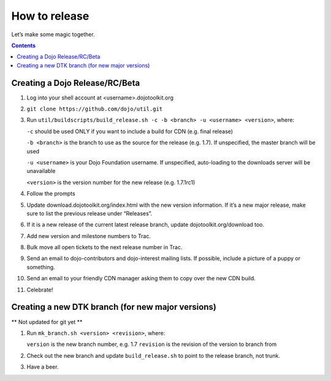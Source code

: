 .. _developer/release:

==============
How to release
==============

Let’s make some magic together.

.. contents ::


Creating a Dojo Release/RC/Beta
===============================

1. Log into your shell account at <username>.dojotoolkit.org
2. ``git clone https://github.com/dojo/util.git``
3. Run ``util/buildscripts/build_release.sh -c -b <branch> -u <username> <version>``, where:

   ``-c`` should be used ONLY if you want to include a build for CDN (e.g. final release)

   ``-b <branch>`` is the branch to use as the source for the release (e.g. 1.7). If unspecified, the master branch will be used

   ``-u <username>`` is your Dojo Foundation username. If unspecified, auto-loading to the downloads server will be unavailable

   ``<version>`` is the version number for the new release (e.g. 1.7.1rc1)

4. Follow the prompts
5. Update download.dojotoolkit.org/index.html with the new version information. If it’s a new major release, make sure to list the previous release under “Releases”.
6. If it is a new release of the current latest release branch, update dojotoolkit.org/download too.
7. Add new version and milestone numbers to Trac.
8. Bulk move all open tickets to the next release number in Trac.
9. Send an email to dojo-contributors and dojo-interest mailing lists. If possible, include a picture of a puppy or
   something.
10. Send an email to your friendly CDN manager asking them to copy over the new CDN build.
11. Celebrate!

Creating a new DTK branch (for new major versions)
==================================================

** Not updated for git yet **

1. Run ``mk_branch.sh <version> <revision>``, where:

   ``version`` is the new branch number, e.g. 1.7
   ``revision`` is the revision of the version to branch from

2. Check out the new branch and update ``build_release.sh`` to point to the release branch, not trunk.
3. Have a beer.
